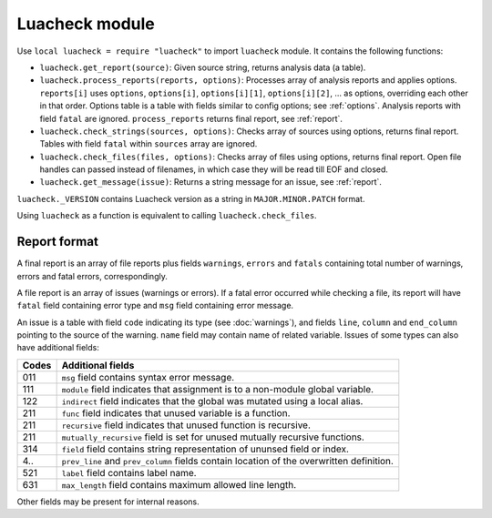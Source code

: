 Luacheck module
===============

Use ``local luacheck = require "luacheck"`` to import ``luacheck`` module. It contains the following functions:

* ``luacheck.get_report(source)``: Given source string, returns analysis data (a table).
* ``luacheck.process_reports(reports, options)``: Processes array of analysis reports and applies options. ``reports[i]`` uses ``options``, ``options[i]``, ``options[i][1]``, ``options[i][2]``, ... as options, overriding each other in that order. Options table is a table with fields similar to config options; see :ref:`options`. Analysis reports with field ``fatal`` are ignored. ``process_reports`` returns final report, see :ref:`report`.
* ``luacheck.check_strings(sources, options)``: Checks array of sources using options, returns final report. Tables with field ``fatal`` within ``sources`` array are ignored.
* ``luacheck.check_files(files, options)``: Checks array of files using options, returns final report. Open file handles can passed instead of filenames, in which case they will be read till EOF and closed.
* ``luacheck.get_message(issue)``: Returns a string message for an issue, see :ref:`report`.

``luacheck._VERSION`` contains Luacheck version as a string in ``MAJOR.MINOR.PATCH`` format.

Using ``luacheck`` as a function is equivalent to calling ``luacheck.check_files``.

.. _report:

Report format
-------------

A final report is an array of file reports plus fields ``warnings``, ``errors`` and ``fatals`` containing total number of warnings, errors and fatal errors, correspondingly.

A file report is an array of issues (warnings or errors). If a fatal error occurred while checking a file, its report will have ``fatal`` field containing error type and ``msg`` field containing error message.

An issue is a table with field ``code`` indicating its type (see :doc:`warnings`), and fields ``line``, ``column`` and ``end_column`` pointing to the source of the warning. ``name`` field may contain name of related variable. Issues of some types can also have additional fields:

===== ========================================================================================
Codes Additional fields
===== ========================================================================================
011   ``msg`` field contains syntax error message.
111   ``module`` field indicates that assignment is to a non-module global variable.
122   ``indirect`` field indicates that the global was mutated using a local alias.
211   ``func`` field indicates that unused variable is a function.
211   ``recursive`` field indicates that unused function is recursive.
211   ``mutually_recursive`` field is set for unused mutually recursive functions.
314   ``field`` field contains string representation of ununsed field or index.
4..   ``prev_line`` and ``prev_column`` fields contain location of the overwritten definition.
521   ``label`` field contains label name.
631   ``max_length`` field contains maximum allowed line length.
===== ========================================================================================

Other fields may be present for internal reasons.
